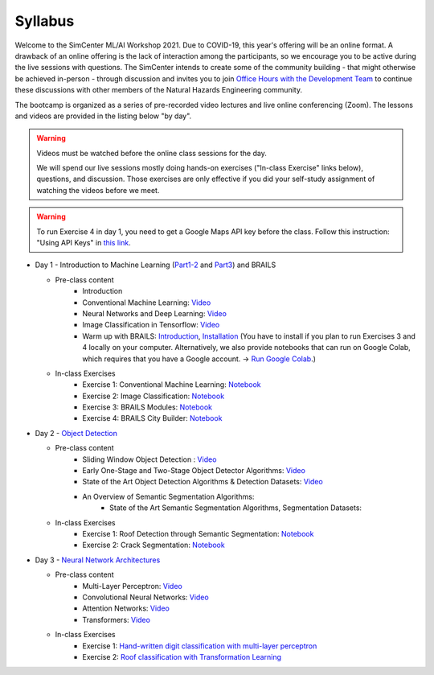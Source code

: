 ********
Syllabus
********

.. raw:: HTML

	<p><font color=red> last updated: August 9, 2021 </font></p>

Welcome to the SimCenter ML/AI Workshop 2021.  Due to COVID-19, this year's offering will be an online format. 
A drawback of an online offering is the lack of interaction among the participants, so we encourage you to be active during the live sessions with questions. The SimCenter intends to create some of the community building - that might otherwise be achieved in-person - through discussion and invites you to join `Office Hours with the Development Team  <https://designsafe-ci.zoom.us/meeting/register/tJcpcOmvqjguGNcAkeFzFejGojhVBdd-Hp1Q>`_ to continue these discussions with other members of the Natural Hazards Engineering community.

The bootcamp is organized as a series of pre-recorded video lectures and live online conferencing (Zoom). The lessons and videos are provided in the listing below "by day".  

.. warning::
	Videos must be watched before the online class sessions for the day.
	
	We will spend our live sessions mostly doing hands-on exercises 
	("In-class Exercise" links below), questions, and discussion.  
	Those exercises are only effective if you did your self-study 
	assignment of watching the videos before we meet.

.. warning::
    To run Exercise 4 in day 1, you need to get a Google Maps API key before the class. Follow this instruction: "Using API Keys" in `this link <https://developers.google.com/maps/documentation/embed/get-api-key>`_. 

* Day 1 - Introduction to Machine Learning (`Part1-2 <https://github.com/NHERI-SimCenter/SimCenterAI_Workshop2021/blob/master/presentations/day1/Part1-2.pdf>`_ and `Part3 <https://github.com/NHERI-SimCenter/SimCenterAI_Workshop2021/blob/master/presentations/day1/Part3.pdf>`_) and BRAILS

  * Pre-class content
     * Introduction
     * Conventional Machine Learning: `Video <https://youtu.be/JuWQmyGzEG0>`_ 
     * Neural Networks and Deep Learning: `Video <https://youtu.be/u8At5mqwyKE>`_ 
     * Image Classification in Tensorflow: `Video <https://youtu.be/mgk47La_qyc>`_ 
     * Warm up with BRAILS: `Introduction <https://nheri-simcenter.github.io/BRAILS-Documentation/common/user_manual/about.html>`_, `Installation <https://nheri-simcenter.github.io/BRAILS-Documentation/common/user_manual/installation.html>`_ (You have to install if you plan to run Exercises 3 and 4 locally on your computer. Alternatively, we also provide notebooks that can run on Google Colab, which requires that you have a Google account. -> `Run Google Colab  <https://research.google.com/colaboratory/>`_.)
    

  * In-class Exercises
     * Exercise 1: Conventional Machine Learning: `Notebook <https://colab.research.google.com/drive/1fllxEh73-yhcfRskBQI-0togLFlwf6xO?usp=sharing>`_
     * Exercise 2: Image Classification: `Notebook <https://colab.research.google.com/drive/1_QolEQrre_hOKPu5poQk5uQ3zW0EMskv?usp=sharing>`_
     * Exercise 3: BRAILS Modules: `Notebook <https://colab.research.google.com/drive/1zspDwK-rGA1gYcHZDnrQr_3Z27JL-ooS?usp=sharing>`_
     * Exercise 4: BRAILS City Builder: `Notebook <https://colab.research.google.com/drive/1tG6xVRCmDyi6K8TWgoNd_31vV034VcSO?usp=sharing>`_ 

    
* Day 2 - `Object Detection <https://github.com/NHERI-SimCenter/SimCenterAI_Workshop2021/blob/master/presentations/day2/ObjectDetection.pdf>`_

  * Pre-class content
     * Sliding Window Object Detection : `Video <https://youtu.be/oWD5N80Vpz8>`_ 
     * Early One-Stage and Two-Stage Object Detector Algorithms: `Video <https://youtu.be/4Rc4qs7WQSQ>`_ 
     * State of the Art Object Detection Algorithms & Detection Datasets: `Video <https://youtu.be/MZ3EAp4QHug>`_ 
     * An Overview of Semantic Segmentation Algorithms:
	 * State of the Art Semantic Segmentation Algorithms, Segmentation Datasets:
     
  * In-class Exercises
     * Exercise 1: Roof Detection through Semantic Segmentation: `Notebook <https://opensees.berkeley.edu>`_
     * Exercise 2: Crack Segmentation: `Notebook <https://colab.research.google.com/drive/1LlDkiEQwp-GV71DxAnwTAQyAjypIyPb6>`_

* Day 3 - `Neural Network Architectures <https://github.com/NHERI-SimCenter/SimCenterAI_Workshop2021/blob/master/presentations/day3/NeuralNetworkArchitectures.pdf>`_
   
  * Pre-class content
     * Multi-Layer Perceptron: `Video <https://youtu.be/8PNMJRHAWFk>`_
     * Convolutional Neural Networks: `Video <https://youtu.be/oEIdAsVVhvw>`_ 
     * Attention Networks: `Video <https://youtu.be/W4uqA9rwcKk>`_ 
     * Transformers: `Video <https://youtu.be/XM9R2H_Sw_I>`_ 

  * In-class Exercises
     * Exercise 1: `Hand-written digit classification with multi-layer perceptron <https://github.com/NHERI-SimCenter/SimCenterAI_Workshop2021/blob/master/exercises/day3/exercise1.ipynb>`_
     * Exercise 2: `Roof classification with Transformation Learning <https://github.com/NHERI-SimCenter/SimCenterAI_Workshop2021/blob/master/exercises/day3/exercise2.ipynb>`_
